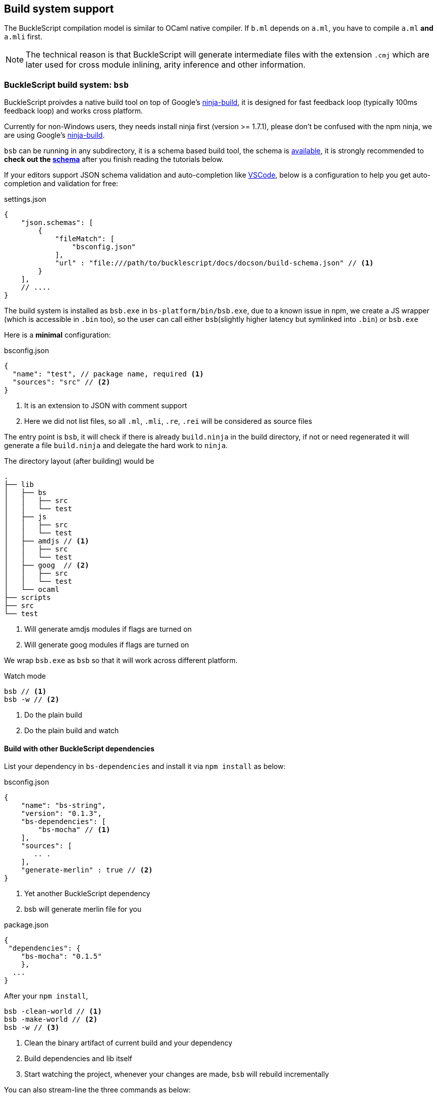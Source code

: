 
== Build system support

The BuckleScript compilation model is similar to OCaml native compiler.
If `b.ml` depends on `a.ml`, you have to compile `a.ml` *and* `a.mli`
first.


[NOTE]
======
The technical reason is that BuckleScript will generate intermediate
files with the extension `.cmj` which are later used for cross module
inlining, arity inference and other information.
======

=== BuckleScript build system: `bsb`

BuckleScript proivdes a native build tool on top of Google's  https://github.com/ninja-build/ninja/releases[ninja-build], 
it is designed for fast feedback loop (typically 100ms feedback loop) and works cross platform. 

[INFO]
======
Currently for non-Windows users, they needs install ninja first (version >= 1.7.1),
please don't be confused with the npm ninja, 
we are using Google's https://github.com/ninja-build/ninja/releases[ninja-build].
======

`bsb` can be running in any subdirectory, it is a schema based build tool, the schema is 
http://bloomberg.github.io/bucklescript/docson/#build-schema.json[available], it is strongly recommended to **check out the http://bloomberg.github.io/bucklescript/docson/#build-schema.json[schema]**
after you finish reading the tutorials below.

If your editors support JSON schema validation and auto-completion like https://code.visualstudio.com/docs/languages/json[VSCode], 
below is a configuration to help you get auto-completion and validation for free:

.settings.json
[source,js] 
------------
{
    "json.schemas": [
        {
            "fileMatch": [
                "bsconfig.json"
            ],
            "url" : "file:///path/to/bucklescript/docs/docson/build-schema.json" // <1>
        }
    ],
    // ....
}    
------------

The build system is installed as `bsb.exe` in `bs-platform/bin/bsb.exe`, due to a known issue in npm, 
we create a JS wrapper (which is accessible in `.bin` too), so the user can call 
either `bsb`(slightly higher latency but symlinked into `.bin`) or `bsb.exe` 


Here is a *minimal* configuration:

.bsconfig.json
[source,js]
-----------  
{ 
  "name": "test", // package name, required <1>  
  "sources": "src" // <2>
}
-----------
<1> It is an extension to JSON with comment support
<2> Here we did not list files, so all `.ml`, `.mli`, `.re`, `.rei` will be considered as source files


The entry point is `bsb`,
it will check if there is already `build.ninja` in the build directory, 
if not or need regenerated it will generate a file  `build.ninja` 
and delegate the hard work to `ninja`.


The directory layout (after building) would be

-----------
.                                                                                                                    
├── lib                                                                                                                                                                                                                      
│   ├── bs                                                                                                           
│   │   ├── src                                                                                                      
│   │   └── test                                                                                                                                                                                                              
│   ├── js                                                                                                           
│   │   ├── src                                                                                                      
│   │   └── test
│   ├── amdjs // <1>     
│   │   ├── src                                                                                                      
│   │   └── test
│   ├── goog  // <2>                                                                                                
│   │   ├── src                       
│   │   └── test
│   └── ocaml                                                                                                        
├── scripts                                                                                                          
├── src                                                                                                              
└── test   
-----------  
<1> Will generate amdjs modules if flags are turned on
<2> Will generate goog modules if flags are turned on 

We wrap `bsb.exe` as `bsb` so that it will work across different platform.

.Watch mode
[source,sh]
--------------------
bsb // <1>
bsb -w // <2>
--------------------
<1> Do the plain build 
<2> Do the plain build and watch




==== Build with other BuckleScript dependencies

List your dependency in `bs-dependencies` and install it via `npm install` as below:

.bsconfig.json
[source,js]
-----------
{
    "name": "bs-string",
    "version": "0.1.3",
    "bs-dependencies": [
        "bs-mocha" // <1>
    ],
    "sources": [
       .. .
    ],
    "generate-merlin" : true // <2>
}
-----------
<1> Yet another BuckleScript dependency
<2> bsb will generate merlin file for you

.package.json
[source,js]
-----------
{
 "dependencies": {
    "bs-mocha": "0.1.5"
    },
  ...
}
-----------

After your `npm install`, 
[source,sh]
----------
bsb -clean-world // <1>
bsb -make-world // <2>
bsb -w // <3>
----------
<1> Clean the binary artifact of current build and your dependency
<2> Build dependencies and lib itself
<3> Start watching the project, whenever your changes are made, `bsb` will rebuild incrementally

You can also stream-line the three commands as below:

[source,sh]
-----------
bsb -clean-world -make-world -w
-----------

==== Mark your directory as dev only


Note sometimes, you have directories which are just tests that you don't need your dependent 
to build  in that case you can mark it as dev only

.bsconfig.json
[source,js]
-----------
{
        "sources" : {
                "dir" : "test",
                "type" : "dev" // <1>
        }
}
-----------
<1> directory `test` is in dev mode, it will not be built when used as a dependency


=== A real world example of using `bsb`

Below is a json configuration for the https://github.com/OvermindDL1/bucklescript-tea[bucklescript-tea]: the Elm artchitecture in BuckleScript

.bsconfig.json
[source,js]
-----------
{
  "name": "bucklescript-tea",
  "version": "0.1.3",  
  "sources": [
   "src",   // <1>
    {
      "dir": "test",
      "type": "dev" // <2>
    }
  ]
}
-----------
<1> Source directory, by default it will export all units of this directory to users
<2> Dev directory, which will only be useful for developers of this project 

.package.json
[source,js]
-----------
{
  "name": "bucklescript-tea",
  "version": "0.1.3",
  "description": "TEA for Bucklescript",
  "scripts": {
    "build": "bsb",
    "watch": "bsb -w",
    "test": "echo \"Error: no test specified\" && exit 1"
  },
  "peerDependencies": {
    "bs-platform": "^1.4.2" // <1>
  }
}
-----------
<1> Here we list `bs-platform` as a peer dependency so that different repos shares the same compiler

Now, we have a repo https://github.com/bobzhang/bucklescript-have-tea[bucklescript-have-tea] to depend on `bucklescript-tea`, its configurations are as below:

.bsconfig.json
[source,js]
-----------
{
    "name" : "bucklescript-have-tea",
    "sources" :  "src",
    "bs-dependencies": [
      "bucklescript-tea"  
    ]
}
-----------


.package.json
[source,js]
-----------
{
    "name" : "bucklescript-have-tea", 
    "version" : "0.1.0",
    "dependencies" : { "bucklescript-tea" : "^0.1.2" }, // <1>
    "peerDependencies" : { "bs-platform" : "^1.4.2" } //<2>
}
-----------
<1> List `bucklescript-tea` as dependency
<2> List `bs-platform` as peer dependency

Suppose you are in `bucklescript-have-tea` top directory, 

[source,sh]
----------
npm install // <1>
npm install bs-platform <2>
./node_modules/.bin/bsb -clean-world -make-world -w <3>
----------
<1> Install the dependencies
<2> Install peer dependencies
<3> Run the build 

You can also change the `package-specs` to have another module format, for example, tweak your `bsconfig.json`:
[source,js]
----------
{
  ... , 
  "package-specs" : ["amdjs", "commonjs"],
  ...      
}
----------

Rerun the command 

[source,sh]
----------
bsb -clean-world -make-world 
----------

You will get both `commonjs` and `amdjs` support, in the end, we suggest you http://bloomberg.github.io/bucklescript/docson/#build-schema.json[check out the schema] and enjoy the build!



=== Build using Make
[WARNING]
========
`bsb` is officialy recommended build system, this section is listed here only for people who 
are _curious_ about how the build works
========

BuckleScript distribution has `bsdep.exe` which has the same interface as `ocamldep`

Here is a simple Makefile to get started:

.Makefile
[source,make]
-------------
OCAMLC=bsc.exe # <1>
OCAMLDEP=bsdep.exe # <2>
SOURCE_LIST := src_a src_b
SOURCE_MLI  = $(addsuffix .mli, $(SOURCE_LIST))
SOURCE_ML   = $(addsuffix .ml, $(SOURCE_LIST))
TARGETS := $(addsuffix .cmj, $(SOURCE_LIST))
INCLUDES=
all: $(TARGETS)
.mli:.cmi
        $(OCAMLC) $(INCLUDES) $(COMPFLAGS)  -c $<
.ml:.cmj:
        $(OCAMLC) $(INCLUDES) $(COMPFLAGS)  -c $<
-include .depend
depend:
        $(OCAMLDEP) $(INCLUDES) $(SOURCE_ML) $(SOURCE_MLI) > .depend
-------------
<1> bsc.exe is the BuckleScript compiler
<2> ocamldep executable is part of the OCaml compiler installation

In theory, people need run `make depend && make all`, `make depend` will calculate dependency
while `make all` will do the job.

However, in practice, people used to use a file watch service,
take https://facebook.github.io/watchman/[watchman] for example, you need json configure

.build.json
[source,json]
-------------
[
    "trigger", ".", {
        "name": "build",
        "expression": ["pcre", "(\\.(ml|mll|mly|mli|sh|sh)$|Makefile)"], // <1>
        "command": ["./build.sh"],
        "append_files" : true
    }
]
-------------
<1> whenever such files changed, it will trigger `command` field to be run

.build.sh
[source,sh]
-----------
make -r -j8 all <1>
make depend // <2>
-----------
<1> build
<2> update the dependency


Now in your working directory, type `watchman -j < build.json` and enjoy the lightning build speed.
